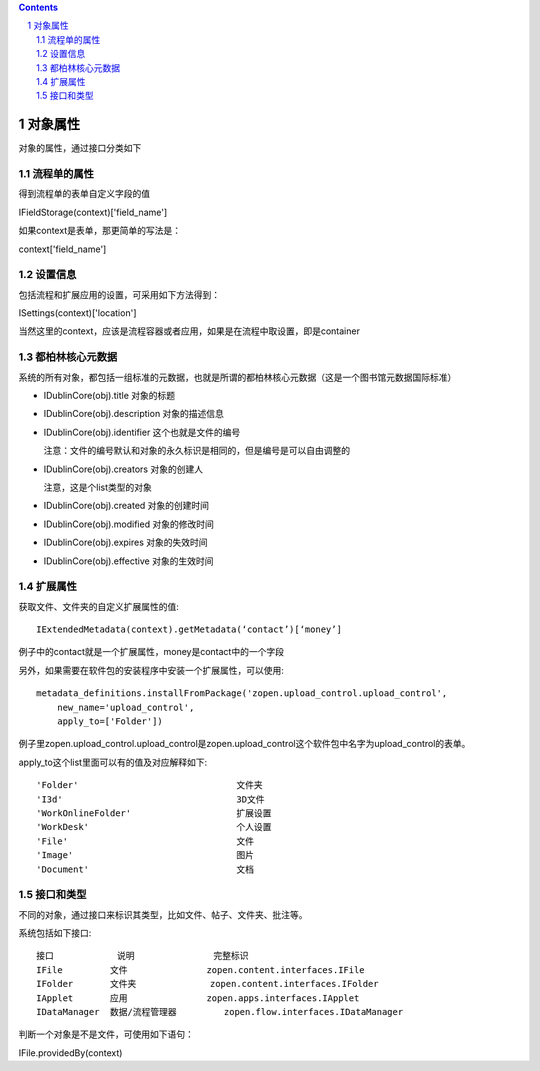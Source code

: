 .. contents::
.. sectnum::


对象属性
==============================================

对象的属性，通过接口分类如下

流程单的属性
--------------------------------------

得到流程单的表单自定义字段的值

IFieldStorage(context)['field_name']

如果context是表单，那更简单的写法是：

context['field_name']

设置信息
--------------------------------------

包括流程和扩展应用的设置，可采用如下方法得到：

ISettings(context)['location']

当然这里的context，应该是流程容器或者应用，如果是在流程中取设置，即是container

都柏林核心元数据
--------------------------------------

系统的所有对象，都包括一组标准的元数据，也就是所谓的都柏林核心元数据（这是一个图书馆元数据国际标准）

- IDublinCore(obj).title 对象的标题

- IDublinCore(obj).description 对象的描述信息

- IDublinCore(obj).identifier 这个也就是文件的编号

  注意：文件的编号默认和对象的永久标识是相同的，但是编号是可以自由调整的

- IDublinCore(obj).creators 对象的创建人

  注意，这是个list类型的对象

- IDublinCore(obj).created 对象的创建时间

- IDublinCore(obj).modified 对象的修改时间

- IDublinCore(obj).expires 对象的失效时间

- IDublinCore(obj).effective 对象的生效时间

扩展属性
--------------
获取文件、文件夹的自定义扩展属性的值::

 IExtendedMetadata(context).getMetadata(‘contact’)[‘money’]

例子中的contact就是一个扩展属性，money是contact中的一个字段

另外，如果需要在软件包的安装程序中安装一个扩展属性，可以使用::

  metadata_definitions.installFromPackage('zopen.upload_control.upload_control',
      new_name='upload_control', 
      apply_to=['Folder'])

例子里zopen.upload_control.upload_control是zopen.upload_control这个软件包中名字为upload_control的表单。

apply_to这个list里面可以有的值及对应解释如下::

  'Folder'				文件夹
  'I3d'					3D文件
  'WorkOnlineFolder'		        扩展设置
  'WorkDesk'			        个人设置
  'File'				文件
  'Image'				图片
  'Document'			        文档

接口和类型
---------------------------------------------


不同的对象，通过接口来标识其类型，比如文件、帖子、文件夹、批注等。

系统包括如下接口::

  接口	        说明	         完整标识
  IFile	        文件	         zopen.content.interfaces.IFile
  IFolder	文件夹	         zopen.content.interfaces.IFolder
  IApplet	应用	         zopen.apps.interfaces.IApplet
  IDataManager	数据/流程管理器	 zopen.flow.interfaces.IDataManager

判断一个对象是不是文件，可使用如下语句：

IFile.providedBy(context)
